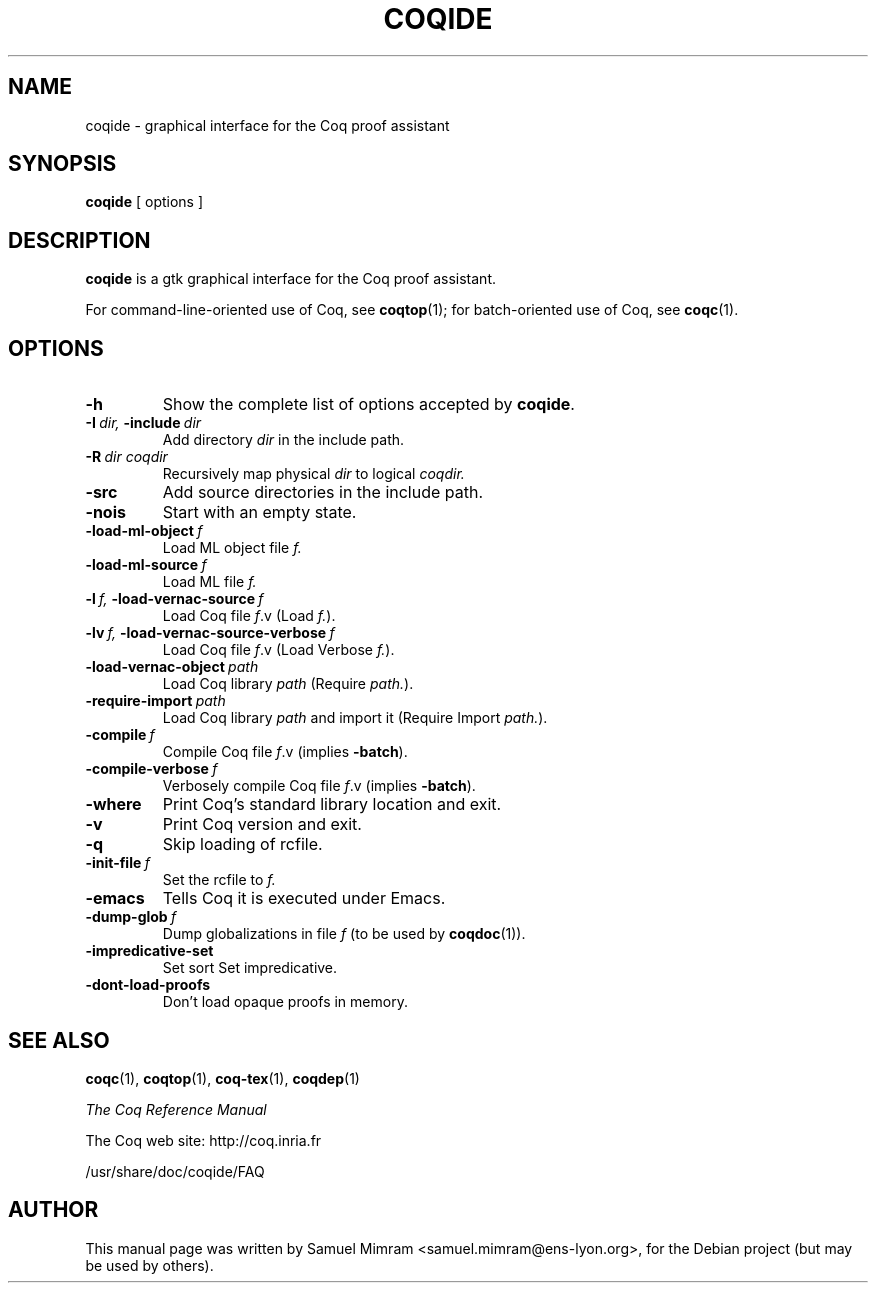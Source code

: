 .TH COQIDE 1
.
.SH NAME
coqide \- graphical interface for the Coq proof assistant
.
.
.SH SYNOPSIS
.B coqide
[
options
]
.
.SH DESCRIPTION
.
.B coqide
is a gtk graphical interface for the Coq proof assistant.
.PP
For command-line-oriented use of Coq, see
.BR coqtop (1);
for batch-oriented use of Coq, see
.BR coqc (1).
.
.
.SH OPTIONS
.
.TP
.B \-h
Show the complete list of options accepted by
.BR coqide .
.TP
.BI \-I\  dir, \ \-include\  dir
Add directory
.I dir
in the include path.
.TP
.BI \-R\  dir\ coqdir
Recursively map physical
.I dir
to logical
.I coqdir.
.TP
.B \-src
Add source directories in the include path.
.TP
.B \-nois
Start with an empty state.
.TP
.BI \-load\-ml\-object\  f
Load ML object file
.I f.
.TP
.BI \-load\-ml\-source\  f
Load ML file
.I f.
.TP
.BI \-l\  f, \ \-load\-vernac\-source\  f
Load Coq file
.IR f .v
(Load
.IR f. ).
.TP
.BI \-lv\  f, \ \-load\-vernac\-source\-verbose\  f
Load Coq file
.IR f .v
(Load Verbose
.IR f. ).
.TP
.BI \-load\-vernac\-object\  path
Load Coq library
.I path
(Require
.IR path. ).
.TP
.BI \-require-import\  path
Load Coq library
.I path
and import it (Require Import
.IR path. ).
.TP
.BI \-compile\  f
Compile Coq file
.IR f .v
(implies
.BR \-batch ).
.TP
.BI \-compile\-verbose\  f
Verbosely compile Coq file
.IR f .v
(implies
.BR -batch ).
.TP
.B \-where
Print Coq's standard library location and exit.
.TP
.B -v
Print Coq version and exit.
.TP
.B \-q
Skip loading of rcfile.
.TP
.BI \-init\-file\  f
Set the rcfile to
.I f.
.TP
.B \-emacs
Tells Coq it is executed under Emacs.
.TP
.BI \-dump\-glob\  f
Dump globalizations in file
.I f
(to be used by
.BR coqdoc (1)).
.TP
.B \-impredicative\-set
Set sort Set impredicative.
.TP
.B \-dont\-load\-proofs
Don't load opaque proofs in memory.
.
.SH SEE ALSO
.
.BR coqc (1),
.BR coqtop (1),
.BR coq\-tex (1),
.BR coqdep (1)
.PP
.I
The Coq Reference Manual
.PP
The Coq web site: http://coq.inria.fr
.PP
/usr/share/doc/coqide/FAQ
.
.SH AUTHOR
This manual page was written by Samuel Mimram <samuel.mimram@ens-lyon.org>,
for the Debian project (but may be used by others).
